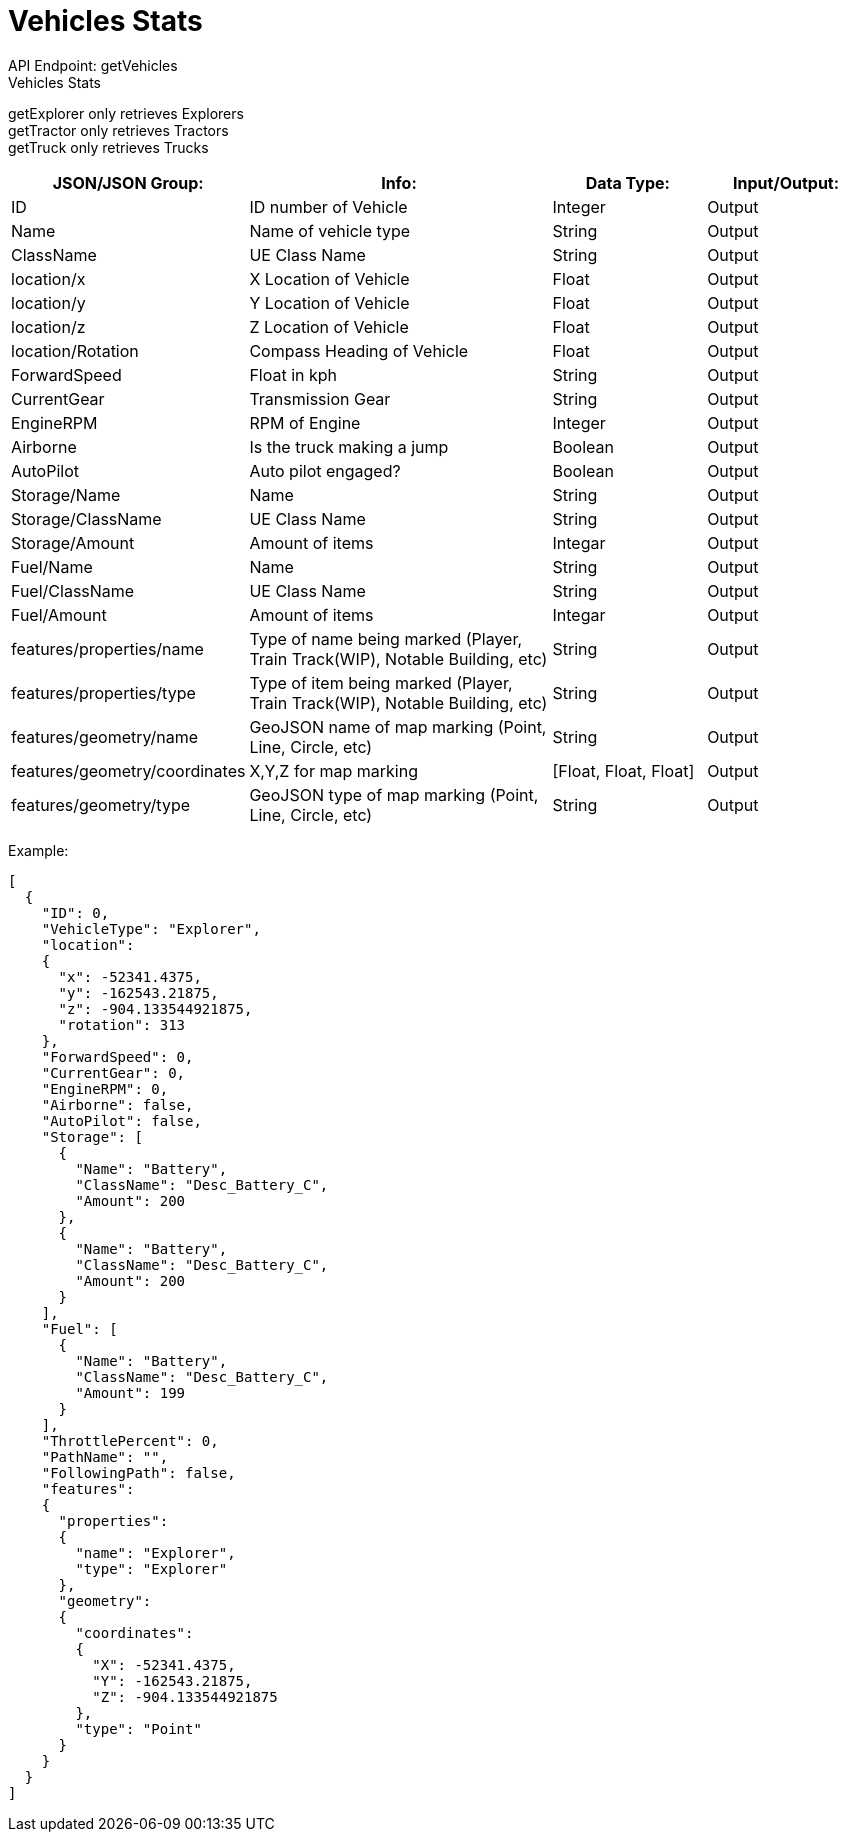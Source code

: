 = Vehicles Stats

:url-repo: https://www.github.com/porisius/FicsitRemoteMonitoring

API Endpoint: getVehicles +
Vehicles Stats +

getExplorer only retrieves Explorers +
getTractor only retrieves Tractors +
getTruck only retrieves Trucks +

[cols="1,2,1,1"]
|===
|JSON/JSON Group: |Info: |Data Type: |Input/Output:

|ID
|ID number of Vehicle
|Integer
|Output

|Name
|Name of vehicle type
|String
|Output

|ClassName
|UE Class Name
|String
|Output

|location/x
|X Location of Vehicle
|Float
|Output

|location/y
|Y Location of Vehicle
|Float
|Output

|location/z
|Z Location of Vehicle
|Float
|Output

|location/Rotation
|Compass Heading of Vehicle
|Float
|Output

|ForwardSpeed
|Float in kph
|String
|Output

|CurrentGear
|Transmission Gear
|String
|Output

|EngineRPM
|RPM of Engine
|Integer
|Output

|Airborne
|Is the truck making a jump
|Boolean
|Output

|AutoPilot
|Auto pilot engaged?
|Boolean
|Output

|Storage/Name
|Name
|String
|Output

|Storage/ClassName
|UE Class Name
|String
|Output

|Storage/Amount
|Amount of items
|Integar
|Output

|Fuel/Name
|Name
|String
|Output

|Fuel/ClassName
|UE Class Name
|String
|Output

|Fuel/Amount
|Amount of items
|Integar
|Output

|features/properties/name
|Type of name being marked (Player, Train Track(WIP), Notable Building, etc)
|String
|Output

|features/properties/type
|Type of item being marked (Player, Train Track(WIP), Notable Building, etc)
|String
|Output

|features/geometry/name
|GeoJSON name of map marking (Point, Line, Circle, etc)
|String
|Output

|features/geometry/coordinates
|X,Y,Z for map marking
|[Float, Float, Float]
|Output

|features/geometry/type
|GeoJSON type of map marking (Point, Line, Circle, etc)
|String
|Output

|===

Example:
[source,json]
-----------------
[
  {
    "ID": 0,
    "VehicleType": "Explorer",
    "location":
    {
      "x": -52341.4375,
      "y": -162543.21875,
      "z": -904.133544921875,
      "rotation": 313
    },
    "ForwardSpeed": 0,
    "CurrentGear": 0,
    "EngineRPM": 0,
    "Airborne": false,
    "AutoPilot": false,
    "Storage": [
      {
        "Name": "Battery",
        "ClassName": "Desc_Battery_C",
        "Amount": 200
      },
      {
        "Name": "Battery",
        "ClassName": "Desc_Battery_C",
        "Amount": 200
      }
    ],
    "Fuel": [
      {
        "Name": "Battery",
        "ClassName": "Desc_Battery_C",
        "Amount": 199
      }
    ],
    "ThrottlePercent": 0,
    "PathName": "",
    "FollowingPath": false,
    "features":
    {
      "properties":
      {
        "name": "Explorer",
        "type": "Explorer"
      },
      "geometry":
      {
        "coordinates":
        {
          "X": -52341.4375,
          "Y": -162543.21875,
          "Z": -904.133544921875
        },
        "type": "Point"
      }
    }
  }
]
-----------------